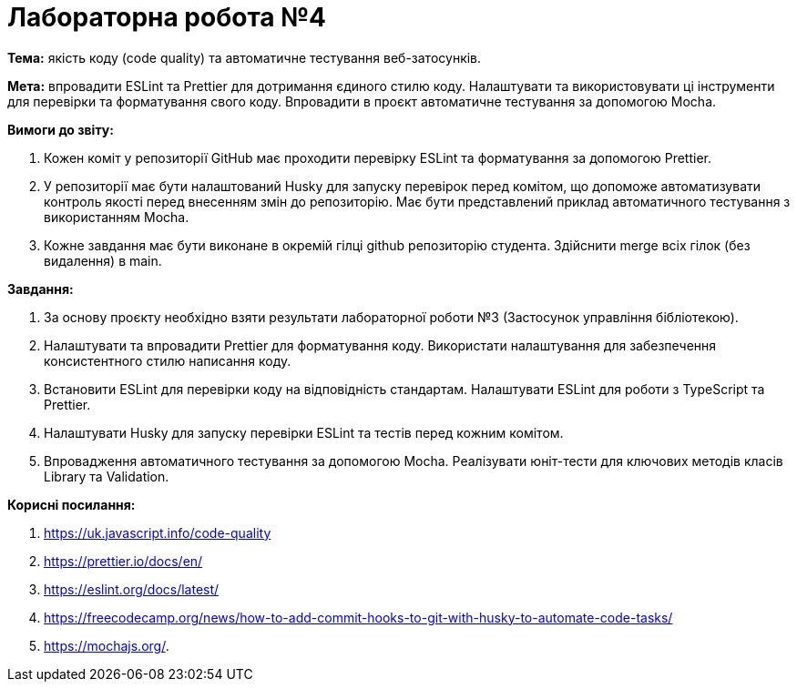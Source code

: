 = Лабораторна робота №4

*Тема:* якість коду (code quality) та автоматичне тестування веб-затосунків.

*Мета:* впровадити ESLint та Prettier для дотримання єдиного стилю коду.
Налаштувати та використовувати ці інструменти для перевірки та форматування свого коду.
Впровадити в проєкт автоматичне тестування за допомогою Mocha.

*Вимоги до звіту:*

. Кожен коміт у репозиторії GitHub має проходити перевірку ESLint та форматування за допомогою Prettier.
. У репозиторії має бути налаштований Husky для запуску перевірок перед комітом, що допоможе автоматизувати контроль якості перед внесенням змін до репозиторію.
Має бути представлений приклад автоматичного тестування з використанням Mocha.
. Кожне завдання має бути виконане в окремій гілці github репозиторію студента.
Здійснити merge всіх гілок (без видалення) в main.

*Завдання:*

. За основу проєкту необхідно взяти результати лабораторної роботи №3 (Застосунок управління бібліотекою).
. Налаштувати та впровадити Prettier для форматування коду.
Використати налаштування для забезпечення консистентного стилю написання коду.
. Встановити ESLint для перевірки коду на відповідність стандартам.
Налаштувати ESLint для роботи з TypeScript та Prettier.
. Налаштувати Husky для запуску перевірки ESLint та тестів перед кожним комітом.
. Впровадження автоматичного тестування за допомогою Mocha.
Реалізувати юніт-тести для ключових методів класів Library та Validation.

*Корисні посилання:*

. https://uk.javascript.info/code-quality
. https://prettier.io/docs/en/
. https://eslint.org/docs/latest/
. https://freecodecamp.org/news/how-to-add-commit-hooks-to-git-with-husky-to-automate-code-tasks/
. https://mochajs.org/.